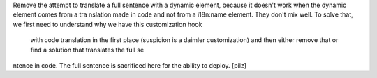 Remove the attempt to translate a full sentence with a dynamic element, because it doesn't work when the dynamic element comes from a tra
nslation made in code and not from a i18n:name element. They don't mix well. To solve that, we first need to understand why we have this customization hook
 with code translation in the first place (suspicion is a daimler customization) and then either remove that or find a solution that translates the full se
ntence in code. The full sentence is sacrificed here for the ability to deploy.
[pilz]
